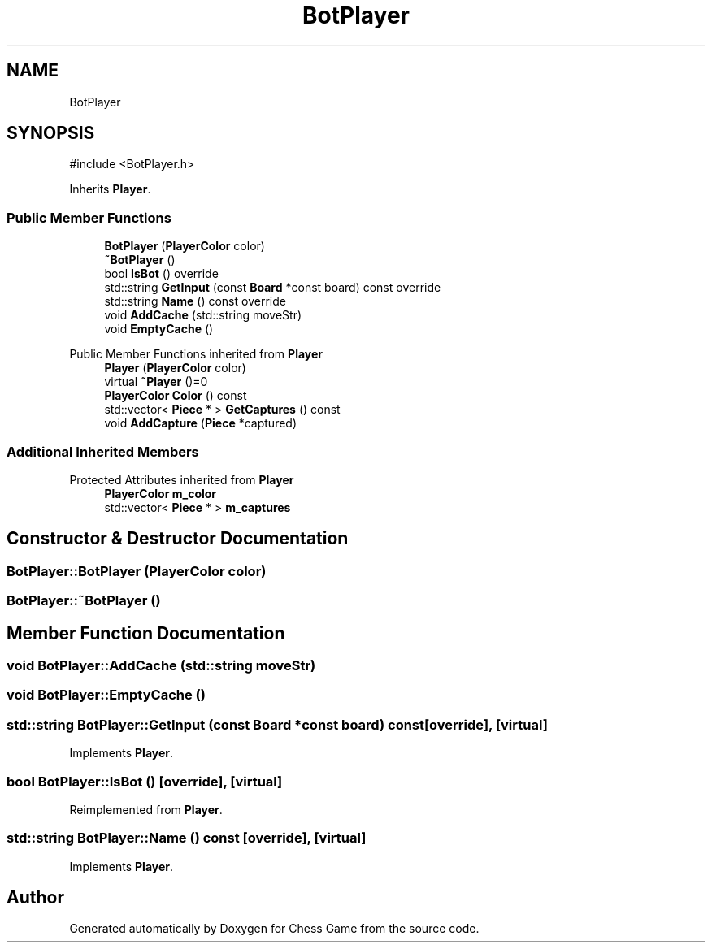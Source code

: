 .TH "BotPlayer" 3 "Version V4.2.0" "Chess Game" \" -*- nroff -*-
.ad l
.nh
.SH NAME
BotPlayer
.SH SYNOPSIS
.br
.PP
.PP
\fR#include <BotPlayer\&.h>\fP
.PP
Inherits \fBPlayer\fP\&.
.SS "Public Member Functions"

.in +1c
.ti -1c
.RI "\fBBotPlayer\fP (\fBPlayerColor\fP color)"
.br
.ti -1c
.RI "\fB~BotPlayer\fP ()"
.br
.ti -1c
.RI "bool \fBIsBot\fP () override"
.br
.ti -1c
.RI "std::string \fBGetInput\fP (const \fBBoard\fP *const board) const override"
.br
.ti -1c
.RI "std::string \fBName\fP () const override"
.br
.ti -1c
.RI "void \fBAddCache\fP (std::string moveStr)"
.br
.ti -1c
.RI "void \fBEmptyCache\fP ()"
.br
.in -1c

Public Member Functions inherited from \fBPlayer\fP
.in +1c
.ti -1c
.RI "\fBPlayer\fP (\fBPlayerColor\fP color)"
.br
.ti -1c
.RI "virtual \fB~Player\fP ()=0"
.br
.ti -1c
.RI "\fBPlayerColor\fP \fBColor\fP () const"
.br
.ti -1c
.RI "std::vector< \fBPiece\fP * > \fBGetCaptures\fP () const"
.br
.ti -1c
.RI "void \fBAddCapture\fP (\fBPiece\fP *captured)"
.br
.in -1c
.SS "Additional Inherited Members"


Protected Attributes inherited from \fBPlayer\fP
.in +1c
.ti -1c
.RI "\fBPlayerColor\fP \fBm_color\fP"
.br
.ti -1c
.RI "std::vector< \fBPiece\fP * > \fBm_captures\fP"
.br
.in -1c
.SH "Constructor & Destructor Documentation"
.PP 
.SS "BotPlayer::BotPlayer (\fBPlayerColor\fP color)"

.SS "BotPlayer::~BotPlayer ()"

.SH "Member Function Documentation"
.PP 
.SS "void BotPlayer::AddCache (std::string moveStr)"

.SS "void BotPlayer::EmptyCache ()"

.SS "std::string BotPlayer::GetInput (const \fBBoard\fP *const board) const\fR [override]\fP, \fR [virtual]\fP"

.PP
Implements \fBPlayer\fP\&.
.SS "bool BotPlayer::IsBot ()\fR [override]\fP, \fR [virtual]\fP"

.PP
Reimplemented from \fBPlayer\fP\&.
.SS "std::string BotPlayer::Name () const\fR [override]\fP, \fR [virtual]\fP"

.PP
Implements \fBPlayer\fP\&.

.SH "Author"
.PP 
Generated automatically by Doxygen for Chess Game from the source code\&.
